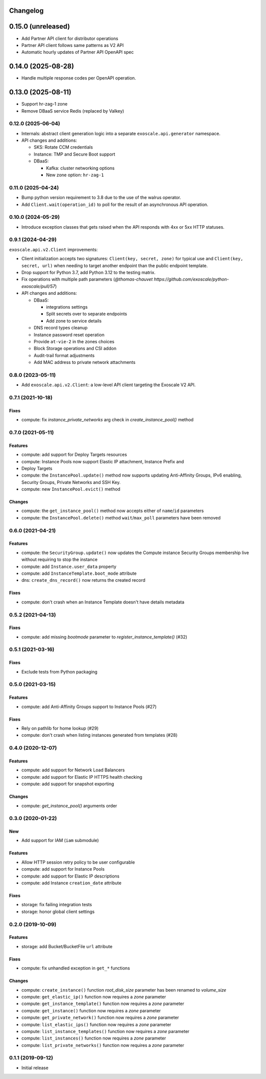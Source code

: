 Changelog
---------

0.15.0 (unreleased)
-------------------

* Add Partner API client for distributor operations
* Partner API client follows same patterns as V2 API
* Automatic hourly updates of Partner API OpenAPI spec

0.14.0 (2025-08-28)
-------------------

* Handle multiple response codes per OpenAPI operation.

0.13.0 (2025-08-11)
-------------------

* Support hr-zag-1 zone
* Remove DBaaS service Redis (replaced by Valkey)

0.12.0 (2025-06-04)
~~~~~~~~~~~~~~~~~~~

* Internals: abstract client generation logic into a separate
  ``exoscale.api.generator`` namespace.
* API changes and additions:

  * SKS: Rotate CCM credentials
  * Instance: TMP and Secure Boot support
  * DBaaS:

    * Kafka: cluster networking options
    * New zone option: ``hr-zag-1``

0.11.0 (2025-04-24)
~~~~~~~~~~~~~~~~~~~

* Bump python version requirement to 3.8 due to the use of the walrus
  operator.
* Add ``Client.wait(operation_id)`` to poll for the result of an asynchronous
  API operation.

0.10.0 (2024-05-29)
~~~~~~~~~~~~~~~~~~~

* Introduce exception classes that gets raised when the API responds with 4xx
  or 5xx HTTP statuses.

0.9.1 (2024-04-29)
~~~~~~~~~~~~~~~~~~

``exoscale.api.v2.Client`` improvements:

* Client initialization accepts two signatures: ``Client(key, secret, zone)`` for
  typical use and ``Client(key, secret, url)`` when needing to target another
  endpoint than the public endpoint template.
* Drop support for Python 3.7, add Python 3.12 to the testing matrix.
* Fix operations with multiple path parameters (`@thomas-chauvet https://github.com/exoscale/python-exoscale/pull/57`)
* API changes and additions:

  * DBaaS:

    * integrations settings
    * Split secrets over to separate endpoints
    * Add zone to service details
  * DNS record types cleanup
  * Instance password reset operation
  * Provide ``at-vie-2`` in the zones choices
  * Block Storage operations and CSI addon
  * Audit-trail format adjustments
  * Add MAC address to private network attachments

0.8.0 (2023-05-11)
~~~~~~~~~~~~~~~~~~

- Add ``exoscale.api.v2.Client``: a low-level API client targeting the Exoscale
  V2 API.

0.7.1 (2021-10-18)
~~~~~~~~~~~~~~~~~~

Fixes
*****

- compute: fix `instance_private_networks` arg check in `create_instance_pool()` method


0.7.0 (2021-05-11)
~~~~~~~~~~~~~~~~~~

Features
********

- compute: add support for Deploy Targets resources
- compute: Instance Pools now support Elastic IP attachment, Instance Prefix and
- Deploy Targets
- compute: the ``InstancePool.update()`` method now supports updating Anti-Affinity
  Groups, IPv6 enabling, Security Groups, Private Networks and SSH Key.
- compute: new ``InstancePool.evict()`` method

Changes
*******

- compute: the ``get_instance_pool()`` method now accepts either of ``name``/``id``
  parameters
- compute: the ``InstancePool.delete()`` method ``wait``/``max_poll`` parameters have
  been removed


0.6.0 (2021-04-21)
~~~~~~~~~~~~~~~~~~

Features
********

- compute: the ``SecurityGroup.update()`` now updates the Compute instance Security
  Groups membership live without requiring to stop the instance
- compute: add ``Instance.user_data`` property
- compute: add ``InstanceTemplate.boot_mode`` attribute
- dns: ``create_dns_record()`` now returns the created record

Fixes
*****

- compute: don't crash when an Instance Template doesn't have details metadata


0.5.2 (2021-04-13)
~~~~~~~~~~~~~~~~~~

Fixes
*****

- compute: add missing `bootmode` parameter to `register_instance_template()` (#32)


0.5.1 (2021-03-16)
~~~~~~~~~~~~~~~~~~

Fixes
*****

- Exclude tests from Python packaging


0.5.0 (2021-03-15)
~~~~~~~~~~~~~~~~~~

Features
********

- compute: add Anti-Affinity Groups support to Instance Pools (#27)

Fixes
*****

- Rely on pathlib for home lookup (#29)
- compute: don't crash when listing instances generated from templates (#28)


0.4.0 (2020-12-07)
~~~~~~~~~~~~~~~~~~

Features
********

- compute: add support for Network Load Balancers
- compute: add support for Elastic IP HTTPS health checking
- compute: add support for snapshot exporting

Changes
*******

- compute: `get_instance_pool()` arguments order


0.3.0 (2020-01-22)
~~~~~~~~~~~~~~~~~~

New
***

- Add support for IAM (``iam`` submodule)

Features
********

- Allow HTTP session retry policy to be user configurable
- compute: add support for Instance Pools
- compute: add support for Elastic IP descriptions
- compute: add Instance ``creation_date`` attribute

Fixes
*****

- storage: fix failing integration tests
- storage: honor global client settings


0.2.0 (2019-10-09)
~~~~~~~~~~~~~~~~~~

Features
********

- storage: add Bucket/BucketFile ``url`` attribute

Fixes
*****

- compute: fix unhandled exception in ``get_*`` functions

Changes
*******

- compute: ``create_instance()`` function *root_disk_size* parameter has been renamed
  to *volume_size*
- compute: ``get_elastic_ip()`` function now requires a *zone* parameter
- compute: ``get_instance_template()`` function now requires a *zone* parameter
- compute: ``get_instance()`` function now requires a *zone* parameter
- compute: ``get_private_network()`` function now requires a *zone* parameter
- compute: ``list_elastic_ips()`` function now requires a *zone* parameter
- compute: ``list_instance_templates()`` function now requires a *zone* parameter
- compute: ``list_instances()`` function now requires a *zone* parameter
- compute: ``list_private_networks()`` function now requires a *zone* parameter


0.1.1 (2019-09-12)
~~~~~~~~~~~~~~~~~~

- Initial release
